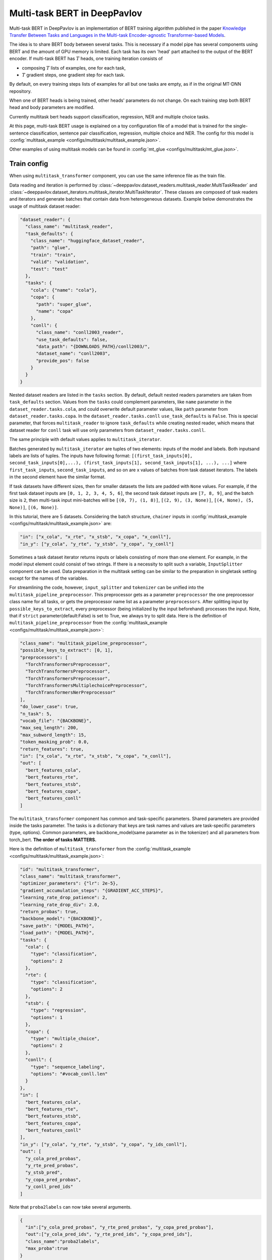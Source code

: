 Multi-task BERT in DeepPavlov
=============================

Multi-task BERT in DeepPavlov is an implementation of BERT training algorithm published in the paper
`Knowledge Transfer Between Tasks and Languages in the Multi-task
Encoder-agnostic Transformer-based Models <https://www.dialog-21.ru/media/5902/karpovdpluskonovalovv002.pdf>`_.

The idea is to share BERT body between several tasks. This is necessary if a model pipe has several
components using BERT and the amount of GPU memory is limited. Each task has its own 'head' part attached to the
output of the BERT encoder. If multi-task BERT has :math:`T` heads, one training iteration consists of

- composing :math:`T` lists of examples, one for each task,

- :math:`T` gradient steps, one gradient step for each task.

By default, on every training steps lists of examples for all but one tasks are empty, as if in the original MT-DNN repository. 

When one of BERT heads is being trained, other heads' parameters do not change. On each training step both BERT head
and body parameters are modified.

Currently multitask bert heads support classification, regression, NER and multiple choice tasks. 

At this page, multi-task BERT usage is explained on a toy configuration file of a model that is trained for the
single-sentence classification, sentence pair classification, regression, multiple choice and NER.
The config for this model is :config:`multitask_example <configs/multitask/multitask_example.json>`.

Other examples of using multitask models can be found in :config:`mt_glue <configs/multitask/mt_glue.json>`.

Train config
------------

When using ``multitask_transformer`` component, you can use the same inference file as the train file.

Data reading and iteration is performed by :class:`~deeppavlov.dataset_readers.multitask_reader.MultiTaskReader`
and :class:`~deeppavlov.dataset_iterators.multitask_iterator.MultiTaskIterator`. These classes are composed
of task readers and iterators and generate batches that contain data from heterogeneous datasets. Example below
demonstrates the usage of multitask dataset reader:

.. code:: json

  "dataset_reader": {
    "class_name": "multitask_reader",
    "task_defaults": {
      "class_name": "huggingface_dataset_reader",
      "path": "glue",
      "train": "train",
      "valid": "validation",
      "test": "test"
    },
    "tasks": {
      "cola": {"name": "cola"},
      "copa": {
        "path": "super_glue",
        "name": "copa"
      },
      "conll": {
        "class_name": "conll2003_reader",
        "use_task_defaults": false,
        "data_path": "{DOWNLOADS_PATH}/conll2003/",
        "dataset_name": "conll2003",
        "provide_pos": false
      }
    }
  }

Nested dataset readers are listed in the ``tasks`` section. By default, default nested readers parameters are taken from
``task_defaults`` section. Values from the ``tasks`` could complement parameters, like ``name`` parameter in the
``dataset_reader.tasks.cola``, and could overwrite default parameter values, like ``path`` parameter from
``dataset_reader.tasks.copa``. In the ``dataset_reader.tasks.conll`` ``use_task_defaults`` is ``False``. This is special
parameter, that forces ``multitask_reader`` to ignore ``task_defaults`` while creating nested reader, which means that
dataset reader for ``conll`` task will use only parameters from ``dataset_reader.tasks.conll``.

The same principle with default values applies to ``multitask_iterator``.

Batches generated by ``multitask_iterator`` are tuples of two elements: inputs of the model and labels. 
Both inputsand labels are lists of tuples. The inputs have following format:
``[(first_task_inputs[0], second_task_inputs[0],...), (first_task_inputs[1], second_task_inputs[1], ...), ...]``
where ``first_task_inputs``, ``second_task_inputs``, and so on are x values of batches from task dataset iterators.
The labels in the second element have the similar format.

If task datasets have different sizes, then for smaller datasets the lists are padded with ``None`` values. For example,
if the first task dataset inputs are ``[0, 1, 2, 3, 4, 5, 6]``, the second task dataset inputs are ``[7, 8, 9]``,
and the batch size is ``2``, then multi-task input mini-batches will be ``[(0, 7), (1, 8)]``, ``[(2, 9), (3, None)]``,
``[(4, None), (5, None)]``, ``[(6, None)]``.

In this tutorial, there are 5 datasets. Considering the batch structure, ``chainer`` inputs in
:config:`multitask_example <configs/multitask/multitask_example.json>` are:

.. code:: json

  "in": ["x_cola", "x_rte", "x_stsb", "x_copa", "x_conll"],
  "in_y": ["y_cola", "y_rte", "y_stsb", "y_copa", "y_conll"]

Sometimes a task dataset iterator returns inputs or labels consisting of more than one element. For example, in the
model input element could consist of two strings. If there is a necessity to split such a variable, ``InputSplitter``
component can be used. Data preparation in the multitask setting can be similar to the preparation in singletask setting
except for the names of the variables.

For streamlining the code, however, ``input_splitter`` and ``tokenizer`` can be unified into the
``multitask_pipeline_preprocessor``. This preprocessor gets as a parameter ``preprocessor`` the one preprocessor class
name for all tasks, or gets the preprocessor name list as a parameter ``preprocessors``. After splitting input by
``possible_keys_to_extract``, every preprocessor (being initialized by the input beforehand) processes the input.
Note, that if ``strict`` parameter(default:False) is set to True, we always try to split data. Here is the definition of
``multitask_pipeline_preprocessor`` from the :config:`multitask_example <configs/multitask/multitask_example.json>`:

.. code:: json

  "class_name": "multitask_pipeline_preprocessor",
  "possible_keys_to_extract": [0, 1],
  "preprocessors": [
    "TorchTransformersPreprocessor",
    "TorchTransformersPreprocessor",
    "TorchTransformersPreprocessor",
    "TorchTransformersMultiplechoicePreprocessor",
    "TorchTransformersNerPreprocessor"
  ],
  "do_lower_case": true,
  "n_task": 5,
  "vocab_file": "{BACKBONE}",
  "max_seq_length": 200,
  "max_subword_length": 15,
  "token_masking_prob": 0.0,
  "return_features": true,
  "in": ["x_cola", "x_rte", "x_stsb", "x_copa", "x_conll"],
  "out": [
    "bert_features_cola",
    "bert_features_rte",
    "bert_features_stsb",
    "bert_features_copa",
    "bert_features_conll"
  ]

The ``multitask_transformer`` component has common and task-specific parameters. Shared parameters are provided inside
the tasks parameter. The tasks is a dictionary that keys are task names and values are task-specific parameters (type,
options). Common parameters, are backbone_model(same parameter as in the tokenizer) and all parameters from torch_bert.
**The order of tasks MATTERS.**

Here is the definition of ``multitask_transformer`` from the :config:`multitask_example <configs/multitask/multitask_example.json>`:

.. code:: json

  "id": "multitask_transformer",
  "class_name": "multitask_transformer",
  "optimizer_parameters": {"lr": 2e-5},
  "gradient_accumulation_steps": "{GRADIENT_ACC_STEPS}",
  "learning_rate_drop_patience": 2,
  "learning_rate_drop_div": 2.0,
  "return_probas": true,
  "backbone_model": "{BACKBONE}",
  "save_path": "{MODEL_PATH}",
  "load_path": "{MODEL_PATH}",
  "tasks": {
    "cola": {
      "type": "classification",
      "options": 2
    },
    "rte": {
      "type": "classification",
      "options": 2
    },
    "stsb": {
      "type": "regression",
      "options": 1
    },
    "copa": {
      "type": "multiple_choice",
      "options": 2
    },
    "conll": {
      "type": "sequence_labeling",
      "options": "#vocab_conll.len"
    }
  },
  "in": [
    "bert_features_cola",
    "bert_features_rte",
    "bert_features_stsb",
    "bert_features_copa",
    "bert_features_conll"
  ],
  "in_y": ["y_cola", "y_rte", "y_stsb", "y_copa", "y_ids_conll"],
  "out": [
    "y_cola_pred_probas",
    "y_rte_pred_probas",
    "y_stsb_pred",
    "y_copa_pred_probas",
    "y_conll_pred_ids"
  ]
         
Note that ``proba2labels`` can now take several arguments.

.. code:: json

  {
    "in":["y_cola_pred_probas", "y_rte_pred_probas", "y_copa_pred_probas"],
    "out":["y_cola_pred_ids", "y_rte_pred_ids", "y_copa_pred_ids"],
    "class_name":"proba2labels",
    "max_proba":true
  }

You may need to create your own metric for early stopping. In this example, the target metric is an average of AUC ROC
for insults and sentiment tasks and F1 for NER task:

.. code:: python

    from deeppavlov.metrics.roc_auc_score import roc_auc_score

    def roc_auc__roc_auc__ner_f1(true_onehot1, pred_probas1, true_onehot2, pred_probas2, ner_true3, ner_pred3):
        roc_auc1 = roc_auc_score(true_onehot1, pred_probas1)
        roc_auc2 = roc_auc_score(true_onehot2, pred_probas2)
        ner_f1_3 = ner_f1(ner_true3, ner_pred3) / 100
        return (roc_auc1 + roc_auc2 + ner_f1_3) / 3

It he code above will be saved at ``custom_metric.py``, metric could be used in the config as
``custom_metric:roc_auc__roc_auc__ner_f1`` (``module.submodules:function_name`` reference format).

You can make an inference-only config. In this config, there is no need in dataset reader and dataset iterator.
A ``train`` field and components preparing ``in_y`` are removed. In ``multitask_transformer`` component configuration
all training parameters (learning rate, optimizer, etc.) are omitted.

Here are the results of ``deeppavlov/configs/multitask/mt_glue.json`` compared to the analogous single-task configs,
according to the test server.

+-------------------+-------------+----------------+----------+---------------+-----------------------+---------------+------------+----------+----------+----------------+
| Task              | Score       | CoLA           | SST-2    | MRPC          | STS-B                 | QQP           | MNLI(m/mm) | QNLI     | RTE      | AX             |
+-------------------+-------------+----------------+----------+---------------+-----------------------+---------------+------------+----------+----------+----------------+
| Metric            | from server | Matthew's Corr | Accuracy | F1 / Accuracy | Pearson/Spearman Corr | F1 / Accuracy | Accuracy   | Accuracy | Accuracy | Matthew's Corr |
+===================+=============+================+==========+===============+=======================+===============+============+==========+==========+================+
| Multitask config  | 77.8        | 43.6           | 93.2     | 88.6/84.2     | 84.3/84.0             | 70.1/87.9     | 83.0/82.6  | 90.6     | 75.4     | 35.4           |
+-------------------+-------------+----------------+----------+---------------+-----------------------+---------------+------------+----------+----------+----------------+
| Singletask config | 77.6        | 53.6           | 92.7     | 87.7/83.6     | 84.4/83.1             | 70.5/88.9     | 84.4/83.2  | 90.3     | 63.4     | 36.3           |
+-------------------+-------------+----------------+----------+---------------+-----------------------+---------------+------------+----------+----------+----------------+
